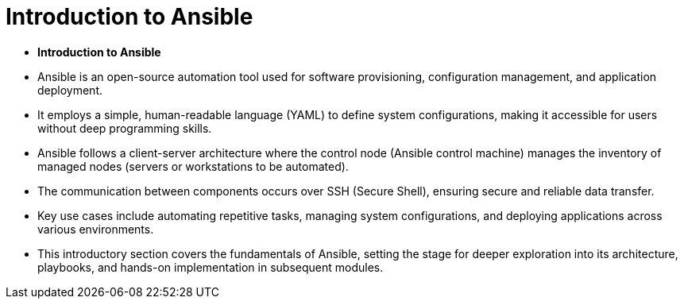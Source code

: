 #  Introduction to Ansible

- **Introduction to Ansible**
  - Ansible is an open-source automation tool used for software provisioning, configuration management, and application deployment.
  - It employs a simple, human-readable language (YAML) to define system configurations, making it accessible for users without deep programming skills.
  - Ansible follows a client-server architecture where the control node (Ansible control machine) manages the inventory of managed nodes (servers or workstations to be automated).
  - The communication between components occurs over SSH (Secure Shell), ensuring secure and reliable data transfer.
  - Key use cases include automating repetitive tasks, managing system configurations, and deploying applications across various environments.
  - This introductory section covers the fundamentals of Ansible, setting the stage for deeper exploration into its architecture, playbooks, and hands-on implementation in subsequent modules.